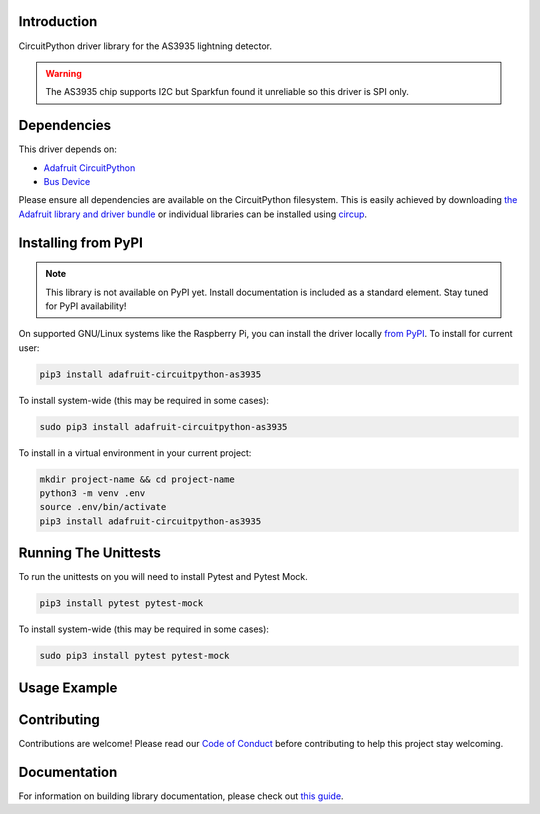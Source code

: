Introduction
============

.. image:: https://readthedocs.org/projects/biffobear-circuitpython-as3935/badge/?version=latest
    :target: https://circuitpython-as3935.readthedocs.io/
    :alt: Documentation Status

.. image:: https://img.shields.io/discord/327254708534116352.svg
    :target: https://adafru.it/discord
    :alt: Discord


.. image:: https://github.com/BiffoBear/Biffobear_CircuitPython_AS3935/workflows/Build%20CI/badge.svg
    :target: https://github.com/BiffoBear/Biffobear_CircuitPython_AS3935/actions
    :alt: Build Status


.. image:: https://img.shields.io/badge/code%20style-black-000000.svg
    :target: https://github.com/psf/black
    :alt: Code Style: Black

CircuitPython driver library for the AS3935 lightning detector.

.. warning:: The AS3935 chip supports I2C but Sparkfun found it unreliable so
   this driver is SPI only.


Dependencies
=============
This driver depends on:

* `Adafruit CircuitPython <https://github.com/adafruit/circuitpython>`_
* `Bus Device <https://github.com/adafruit/Adafruit_CircuitPython_BusDevice>`_

Please ensure all dependencies are available on the CircuitPython filesystem.
This is easily achieved by downloading
`the Adafruit library and driver bundle <https://circuitpython.org/libraries>`_
or individual libraries can be installed using
`circup <https://github.com/adafruit/circup>`_.

Installing from PyPI
=====================
.. note:: This library is not available on PyPI yet. Install documentation is included
    as a standard element. Stay tuned for PyPI availability!

On supported GNU/Linux systems like the Raspberry Pi, you can install the driver locally `from
PyPI <https://pypi.org/project/adafruit-circuitpython-as3935/>`_.
To install for current user:

.. code-block:: shell

    pip3 install adafruit-circuitpython-as3935

To install system-wide (this may be required in some cases):

.. code-block:: shell

    sudo pip3 install adafruit-circuitpython-as3935

To install in a virtual environment in your current project:

.. code-block:: shell

    mkdir project-name && cd project-name
    python3 -m venv .env
    source .env/bin/activate
    pip3 install adafruit-circuitpython-as3935


Running The Unittests
=====================

To run the unittests on you will need to install Pytest and Pytest Mock.

.. code-block:: shell

    pip3 install pytest pytest-mock

To install system-wide (this may be required in some cases):

.. code-block:: shell

    sudo pip3 install pytest pytest-mock


Usage Example
=============

.. code-block:: python
    import time
    import board
    import biffobear_as3935
    
    spi = board.SPI()  # Works for most Adafruit and Blinka boards.
    # Edit the following pins to match the connections to your board.
    cs_pin = board.D5  # Connect to the sensor chip select pin.
    interrupt = board.D7  # Connected to the sensor interrupt pin.
    
    sensor = biffobear_as3935.AS3935(spi, cs_pin, interrupt_pin=interrupt)
    
    while True:
        if sensor.interrupt_set:  # An event has occurred
            # The interrupt_status is cleared after a read, so assign it
            # to a variable in case you need the value later.
            event_type = sensor.interrupt_status == sensor.LIGHTNING
            if event_type == sensor.LIGHTNING:  # It's a lightning event
                print(f"Strike Energy = {sensor.energy}")
                print(f"Distance to storm front = {sensor.distance} km")
            elif event_type == sensor.DISTURBER:
                print("False alarm")
        else:
            print("No event detected")
        # Minimum time between strike events is 1 second so poll frequently!
        time.sleep(0.5)



Contributing
============

Contributions are welcome! Please read our `Code of Conduct
<https://github.com/BiffoBear/Biffobear_CircuitPython_AS3935/blob/main/CODE_OF_CONDUCT.md>`_
before contributing to help this project stay welcoming.

Documentation
=============

For information on building library documentation, please check out
`this guide <https://learn.adafruit.com/creating-and-sharing-a-circuitpython-library/sharing-our-docs-on-readthedocs#sphinx-5-1>`_.
